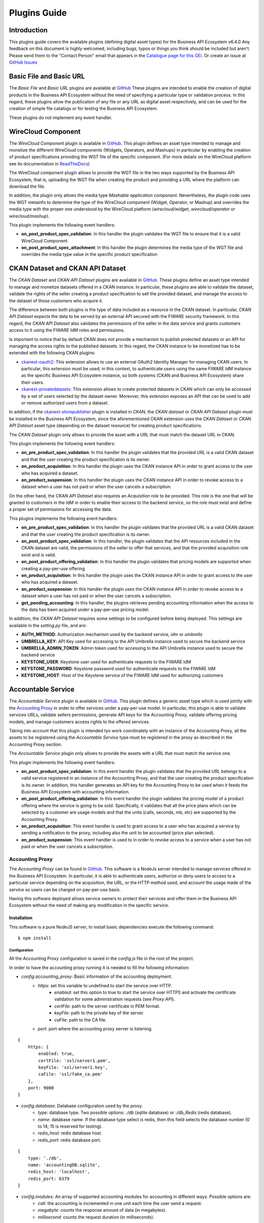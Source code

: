 =============
Plugins Guide
=============

------------
Introduction
------------

This plugins guide covers the available plugins (defining digital asset types) for the Business API Ecosystem v6.4.0
Any feedback on this document is highly welcomed, including bugs, typos or things you think should be included but aren't.
Please send them to the "Contact Person" email that appears in the `Catalogue page for this GEi`_. Or create an issue at `GitHub Issues`_

.. _Catalogue page for this GEi: https://catalogue.fiware.org/enablers/business-api-ecosystem-biz-ecosystem-ri
.. _GitHub Issues: https://github.com/FIWARE-TMForum/Business-API-Ecosystem/issues/new


------------------------
Basic File and Basic URL
------------------------

The *Basic File* and *Basic URL* plugins are available at `GitHub <https://github.com/FIWARE-TMForum/biz-basic-plugins>`__
These plugins are intended to enable the creation of digital products in the Business API Ecosystem without the need
of specifying a particular type or validation process. In this regard, these plugins allow the publication of any file
or any URL as digital asset respectively, and can be used for the creation of simple file catalogs or for testing the
Business API Ecosystem.

These plugins do not implement any event handler.

-------------------
WireCloud Component
-------------------

The *WireCloud Component* plugin is available in `GitHub <https://github.com/FIWARE-TMForum/wstore-wirecloud-plugin>`__.
This plugin defines an asset type intended to manage and monetize the different WireCloud components (Widgets, Operators,
and Mashups) in  particular by enabling the creation of product specifications providing the WGT file of the specific
component. (For more details on the WireCloud platform see its documentation in `ReadTheDocs <https://wirecloud.readthedocs.io>`__)

The WireCloud component plugin allows to provide the WGT file in the two ways supported by the Business API Ecosystem,
that is, uploading the WGT file when creating the product and providing a URL where the platform can download the file.

In addition, the plugin only allows the media type *Mashable application component*. Nevertheless, the plugin code uses the WGT
metainfo to determine the type of the WireCloud component (Widget, Operator, or Mashup) and overrides the media type with the
proper one understood by the WireCloud platform (*wirecloud/widget*, *wirecloud/operator* or *wirecloud/mashup*).

.. image:: ./images/plugin/wirecloud1.png
   :align: center

.. image:: ./images/plugin/wirecloud2.png
   :align: center

This plugin implements the following event handlers:

* **on_post_product_spec_validation**: In this handler the plugin validates the WGT file to ensure that it is a valid WireCloud Component
* **on_post_product_spec_attachment**: In this handler the plugin determines the media type of the WGT file and overrides the media type value in the specific product specification

---------------------------------
CKAN Dataset and CKAN API Dataset
---------------------------------

The *CKAN Dataset* and *CKAN API Dataset* plugins are available in `GitHub <https://github.com/FIWARE-TMForum/biz-ckan-plugin>`__.
These plugins define an asset type intended to manage and monetize datasets offered in a CKAN instance. In particular,
these plugins are able to validate the dataset, validate the rights of the seller creating a product specification to sell
the provided dataset, and manage the access to the dataset of those customers who acquire it.

The difference between both plugins is the type of data included as a resource in the CKAN dataset. In particular,
*CKAN API Dataset* expects the data to be served by an external API secured with the FIWARE security framework. In this
regard, the *CKAN API Dataset* also validates the permissions of the seller in the data service and grants customers access to it
using the FIWARE IdM roles and permissions.

Is important to notice that by default CKAN does not provide a mechanism to publish protected datasets or an API for
managing the access rights to the published datasets. In this regard, the CKAN instance to be monetized has to be extended
with the following CKAN plugins:

* `ckanext-oauth2 <https://github.com/conwetlab/ckanext-oauth2>`__: This extension allows to use an external OAuth2 Identity Manager
  for managing CKAN users. In particular, this extension must be used, in this context, to authenticate users using the same
  FIWARE IdM instance as the specific Business API Ecosystem instance, so both systems (CKAN and Business API Ecosystem)
  share their users.
* `ckanext-privatedatasets <https://github.com/conwetlab/ckanext-privatedatasets>`__: This extension allows to create
  protected datasets in CKAN which can only be accessed by a set of users selected by the dataset owner. Moreover, this
  extension exposes an API that can be used to add or remove authorized users from a dataset.

In addition, if the `ckanext-storepublisher <https://github.com/FIWARE-TMForum/ckanext-storepublisher>`__ plugin is installed
in CKAN, the *CKAN dataset* or *CKAN API Dataset* plugin must be installed in the Business API Ecosystem, since the aforementioned CKAN extension
uses the *CKAN Dataset* or *CKAN API Dataset* asset type (depending on the dataset resource) for creating product specifications.

The *CKAN Dataset* plugin only allows to provide the asset with a URL that must match the dataset URL in CKAN.

.. image:: ./images/plugin/ckan1.png
   :align: center

This plugin implements the following event handlers:

* **on_pre_product_spec_validation**: In this handler the plugin validates that the provided URL is a valid CKAN dataset and
  that the user creating the product specification is its owner.
* **on_product_acquisition**: In this handler the plugin uses the CKAN instance API in order to grant access to the user
  who has acquired a dataset.
* **on_product_suspension**: In this handler the plugin uses the CKAN instance API in order to revoke access to a dataset
  when a user has not paid or when the user cancels a subscription.

On the other hand, the *CKAN API Dataset* also requires an *Acquisition role* to be provided. This role is the one that
will be granted to customers in the IdM in order to enable their access to the backend service, so the role must exist
and define a proper set of permissions for accessing the data.

.. image:: ./images/plugin/ckan2.png
   :align: center
   :scale: 50%

This plugins implements the following event handlers:

* **on_pre_product_spec_validation**: In this handler the plugin validates that the provided URL is a valid CKAN dataset and
  that the user creating the product specification is its owner.
* **on_post_product_spec_validation**: In this handler, the plugin validates that the API resources included in the CKAN
  dataset are valid, the permissions of the seller to offer that services, and that the provided acquisition role exist and
  is valid.
* **on_post_product_offering_validation**: In this handler the plugin validates that pricing models are supported when
  creating a pay-per-use offering
* **on_product_acquisition**: In this handler the plugin uses the CKAN instance API in order to grant access to the user
  who has acquired a dataset.
* **on_product_suspension**: In this handler the plugin uses the CKAN instance API in order to revoke access to a dataset
  when a user has not paid or when the user cancels a subscription.
* **get_pending_accounting**: In this handler, the plugins retrieves pending accounting information when the access to the
  data has been acquired under a pay-per-use pricing model.


In addition, the *CKAN API Dataset* requires some settings to be configured before being deployed. This settings are available
in the *setting.py* file, and are:

* **AUTH_METHOD**: Authorization mechanism used by the backend service, *idm* or *umbrella*
* **UMBRELLA_KEY**: API Key used for accessing to the API Umbrella instance used to secure the backend service
* **UMBRELLA_ADMIN_TOKEN**: Admin token used for accessing to the API Umbrella instance used to secure the backend service
* **KEYSTONE_USER**: Keystone user used for authenticate requests to the FIWARE IdM
* **KEYSTONE_PASSWORD**: Keystone password used for authenticate requests to the FIWARE IdM
* **KEYSTONE_HOST**: Host of the Keystone service of the FIWARE IdM used for authorizing customers

-------------------
Accountable Service
-------------------

The *Accountable Service* plugin is available in `GitHub <hhttps://github.com/FIWARE-TMForum/biz-accountable-service-plugin>`__.
This plugin defines a generic asset type which is used jointly with the `Accounting Proxy <https://github.com/FIWARE-TMForum/Accounting-Proxy>`__
in order to offer services under a pay-per-use model. In particular, this plugin is able to validate services URLs,
validate sellers permissions, generate API keys for the Accounting Proxy, validate offering pricing models, and manage
customers access rights to the offered services.

Taking into account that this plugin is intended tyo work coordinately with an instance of the Accounting Proxy, all
the assets to be registered using the *Accountable Service* type must be registered in the proxy as described in the
Accounting Proxy section.

The *Accountable Service* plugin only allows to provide the assets with a URL that must match the service one.

.. image:: ./images/plugin/accounting1.png
   :align: center

This plugin implements the following event handlers:

* **on_post_product_spec_validation**: In this event handler the plugin validates that the provided URL belongs to a valid
  service registered in an instance of the Accounting Proxy, and that the user creating the product specification is its owner.
  In addition, this handler generates an API key for the Accounting Proxy to be used when it feeds the Business API Ecosystem
  with accounting information.
* **on_post_product_offering_validation**: In this event handler the plugin validates the pricing model of a product offering
  where the service is going to be sold. Specifically, it validates that all the price plans which can be selected by a
  customer are usage models and that the units (calls, seconds, mb, etc) are supported by the Accounting Proxy.
* **on_product_acquisition**: This event handler is used to grant access to a user who has acquired a service by sending
  a notification to the proxy, including also the unit to be accounted (price plan selected).
* **on_product_suspension**: This event handler is used to in order to revoke access to a service when a user has not
  paid or when the user cancels a subscription.

Accounting Proxy
================

The *Accounting Proxy* can be found in `GitHub <https://github.com/FIWARE-TMForum/Accounting-Proxy>`__. This software
is a NodeJs server intended to manage services offered in the Business API Ecosystem. In particular, it is able to
authenticate users, authorize or deny users to access to a particular service depending on the acquisition, the URL,
or the HTTP method used, and account the usage made of the service so users can be charged on pay-per-use basis.

Having this software deployed allows service owners to protect their services and offer them in the Business API Ecosystem
without the need of making any modification in the specific service.

Installation
------------

This software is a pure NodeJS server, to install basic dependencies execute the following command: ::

    $ npm install

Configuration
+++++++++++++

All the Accounting Proxy configuration is saved in the *config.js* file in the root of the project.

In order to have the accounting proxy running it is needed to fill the following information:

* `config.accounting_proxy`: Basic information of the accounting deployment.
   * `https`: set this variable to undefined to start the service over HTTP.
      * `enabled`: set this option to true to start the service over HTTPS and activate the certificate validation for some administration requests (see *Proxy API*).
      * `certFile`: path to the server certificate in PEM format.
      * `keyFile`: path to the private key of the server.
      * `caFile`: path to the CA file.
   * `port`: port where the accounting proxy server is listening.
::

    {
        https: {
            enabled: true,
            certFile: 'ssl/server1.pem',
            keyFile: 'ssl/server1.key',
            caFile: 'ssl/fake_ca.pem'
        },
        port: 9000
    }


* `config.database`: Database configuration used by the proxy.
   * `type`: database type. Two possible options: `./db` (sqlite database) or `./db_Redis` (redis database).
   * `name`: database name. If the database type select is redis, then this field selects the database number (0 to 14; 15 is reserved for testing).
   * `redis_host`: redis database host.
   * `redis_port`: redis database port.

::

    {
        type: './db',
        name: 'accountingDB.sqlite',
        redis_host: 'localhost',
        redis_port: 6379
    }


* `config.modules`:  An array of supported accounting modules for accounting in different ways. Possible options are:
   * `call`: the accounting is incremented in one unit each time the user send a request.
   * `megabyte`: counts the response amount of data (in megabytes).
   * `millisecond`: counts the request duration (in milliseconds).

::

    {
        accounting: [ 'call', 'megabyte', 'millisecond']
    }

Other accounting modules can be implemented and included to the proxy (see  *Accounting modules*).

* `config.usageAPI`: the information of the usage management API where the usage specifications and the accounting information will be sent.
   *`host`: Business API Ecosystem host.
   * `port`: Business API Ecosystem port.
   * `path`: path of the usage management API.
   * `schedule`: defines the daemon service schedule to notify the accounting information to the Business API Ecosystem. The format is similar to the cron tab format:  "MINUTE HOUR DAY_OF_MONTH MONTH_OF_YEAR DAY_OF_WEEK YEAR (optional)". By the default, the usage notifications will be sent every day at 00:00.

::

    {
        host: 'localhost',
        port: 8080,
        path: '/DSUsageManagement/api/usageManagement/v2',
        schedule: '00 00 * * *'
    }

* `config.api.administration_paths`: configuration of the administration paths. Default accounting paths are:

::

    {
        api: {
            administration_paths: {
                keys: '/accounting_proxy/keys',
                units: '/accounting_proxy/units',
                newBuy: '/accounting_proxy/newBuy',
                checkURL: '/accounting_proxy/urls',
                deleteBuy: '/accounting_proxy/deleteBuy'
            }
        }
    }

The Accounting Proxy can be used to proxy an Orion Context Broker, supporting the accounting of subscriptions. To do that,
the following configuration params are used:

* `config.resources`: configuration of the resources accounted by the proxy.
   * `contextBroker`: set this option to `true` if the resource accounted is an Orion Context Broker. Otherwise set this option to `false` (default value).
   * `notification_port`: port where the accounting proxy is listening to subscription notifications from the Orion Context Broker (port 9002 by default).

::

    {
	    contextBroker: true,
	    notification_port: 9002
    }

Administration
--------------

The Accounting Proxy is able to manage multiple services. In this regard, it has been provided a *cli* tool that can be
used by admins in order to register, delete, and manage its services. The available commands are:

* `./cli addService [-c | --context-broker] <publicPath> <url> <appId> <httpMethod> [otherHttpMethods...]`: This command is used to register
  a new service in the Accounting Proxy. It receives the following parameters
    * *publicPath*: Path where the service will be made available to external users. There are two valid patterns for the
      public path: (1) Providing a path with a single component (*/publicpath*) will make the Accounting Proxy accept requests
      to sub-paths of the specified one (i.e having a public path */publicpath* requests to */publicpath/more/path* are accepted).
      This pattern is typically used when you are offering the access to an API with multiple resources. (2) Providing a
      complete path (*/this/is/the/final/resource/path?color=Blue&shape=rectangular*) will make the Accounting Proxy to
      accept only requests to the exact registered path including query strings. This pattern is typically used when you are
      offering a single URL, like a Context Broker query.

    * *url*: URL where your service is actually running and where requests to the proxy will be redirected. Note that in
      this case all the URL is provided (including the host) since the accounting proxy allows the management of services
      running in different servers.

    * *appId*: ID of the service given by the FIWARE IdM. This id is used in order to ensure that the access tokens provided
      by users are valid for the accessed service

    * *HTTP methods*: List of HTTP methods that are allowed to access to the registered service

    * Options:
       * `-c, --context-broker`: the service is an Orion Context broker service (`config.contextBroker` must be set to `true` in `config.js`).

Following you can find two examples in order to clarify the options available for registering a service: ::

    $ ./cli addService /apacheapp http://localhost:5000/ 1111 GET PUT POST

In this case, there is a service running in the port 5000 which is made available though the */apacheapp* path, allowing
only GET, PUT, and POST HTTP request. Supposing that the Accounting Proxy is running in the host *accounting.proxy.com* in the
port 8000, the following requests will be accepted by it: ::

    GET http://accounting.proxy.com:8000/apacheapp
    GET http://accounting.proxy.com:8000/apacheapp/resource1/
    POST http://accounting.proxy.com:8000/apacheapp/resource1/resource2
.. note::
    The Accounting Proxy does not care about the API or the semantics of the monitored service, so it may accept
    a request to a URL which does not exists in the service, resulting in a usual 404 error given by the later

Additionally, a complete path can be provided, as in the following example: ::

    $ ./cli addService /broker/v1/contextEntities/Room2/attributes/temperature http://localhost:1026/v1/contextEntities/Room2/attributes/temperature 1111 GET

In this example, there is a Context Broker running in the port 1026 and a specific query is made available through the
Accounting proxy, so only the following request is accepted: ::

    GET http://accounting.proxy.com:8000/broker/v1/contextEntities/Room2/attributes/temperature

.. note::
    For making the proxy transparent to final users is a good practice to use the same path in the external path and in
    the URL when providing a complete path. Nevertheless, this is not mandatory, so it is possible to create an alias for
    a query (i.e */room2/temperature* for the previous example)


* `./cli getService [-p <publicPath>]`: This command is used to retrieve the URL, the application ID and the type
  (Context Broker or not) of all registered services.

    * Options:
       * `-p, --publicPath <path>`: only displays the information of the specified service.

* `./cli deleteService <publicPath>`: This command is used to delete the service associated with the public path.
* `./cli addAdmin <userId>`: This command is used to add a new administrator.
* `./cli deleteAdmin <userId>`: This command is used to delete the specified admin.
* `./cli bindAdmin <userId> <publicPath>`: This command is used to add the specified administrator to the service specified by the public path.
* `./cli unbindAdmin <userId> <publicPath>`: This command is used to delete the specified administrator for the specified service by its public path.
* `./cli getAdmins <publicPath>`: This command is used to display all the administrators for the specified service.

To display a brief description of the *cli* tool you can use : `./cli -h` or `./cli --help`. In addition, to get
information for a specific command you can use: `./cli help [cmd]`.

Authentication and Authorization
--------------------------------

The Accounting Proxy relies on the FIWARE IdM for authenticating users. To do that, the proxy expects that all the requests
include a header *Authorization: Bearer access_token* or *X-Auth-Token: access_token* with a valid access token given
by the IdM.

Moreover, if the authentication process has succeed, the Accounting Proxy validates the permissions of the user to access
to specific service. To do that, it checks if the user has been registered as an admin of the service or if the user has
acquired the service.

Is important to notice, that the Business API Ecosystem allows sellers to offer a service in different offerings with
different pricing models. In this regard, having just the access token is not enough to determine the accounting unit
(pricing model) that has to be used to account the usage of the service. It may happen, that a valid user has acquired
the access to a service in two different offerings with two different models (i.e calls and seconds), so the proxy
needs extra info to determine the unit to account (in this example calls or seconds). To deal with that problem, the
Accounting Proxy generates an API Key which identifies the service, the user, and the accounting unit, so including
it in a header *X-API-Key: api_key* when making requests, enables it to know what unit to account.

.. note::
    The X-API-Key header is not intended to provide an extra level of security, but just to remove the possible incertitude
    around the request

Proxy API
---------

The Accounting Proxy runs by default in the port 9000; nevertheless, this port can be configured as described in *Configuration*
section. In this regard, the different services configured though the administration *cli* tool can be accessed directly
in the root of the proxy using the public path defined for the service.

In addition, the Accounting Proxy has an administration API which can be accessed though the reserved path */accounting_proxy*.
Following, you can find the different services exposed in the administration API:

POST .../newBuy
+++++++++++++++

This service is used by the Business API Ecosystem to notify a new buy. If the accounting proxy has been started over
HTTPS, these requests should be signed with the Business API Ecosystem key; otherwise, they will be rejected.

::

    {
       "orderId": "...",
       "productId": "...",
       "customer": "...",
       "productSpecification": {
           "url": "...",
           "unit": "...",
           "recordType": "..."
       }
    }

* `orderId`: order identifier.
* `productId`: product identifier.
* `customer`: customer id.
* `url`: base url of the service.
* `unit`: accounting unit (`megabyte`, `call`, etc).
* `recordType`: type of accounting.

POST .../deleteBuy
++++++++++++++++++

This service is used by the Business API Ecosystem to notify a terminated buy. If the accounting proxy has been started over HTTPS, these
requests should be signed with the Business API Ecosystem key; otherwise, they will be rejected.

::

    {
       "orderId": "...",
       "productId": "...",
       "customer": "...",
       "productSpecification": {
          "url": "..."
       }
    }

* `orderId`: order identifier.
* `productId`: product identifier.
* `customer`: customer id.
* `url`: base url of the service.

POST .../urls
+++++++++++++

This service is used by the Business API Ecosystem to check if an URL is a valid registered service. This requests require
the "authorization" header with a valid access token from the IdM and the user must be an administrator of the service.
If the accounting proxy has been started over HTTPS, these requests should be signed with the Business API Ecosystem key cert; otherwise,
they will be rejected.

::

    {
       "url": "..."
    }

GET .../keys
++++++++++++

Retrieve the user's API_KEYs in a json. This request require the "authorization" header with a valid access token from the IdM.

::

    [
	    {
            "apiKey": "...",
            "productId": "...",
            "orderId": "...",
            "url": "..."
        },
        {
            "apiKey": "...",
            "productId": "...",
            "orderId": "...",
            "url": "..."
        }
    ]

GET .../units
+++++++++++++

Retrieve the supported accounting units by the accounting proxy in a JSON. This requests require the "authorization"
header with a valid access token from the IdM.

::

    {
	    "units": ["..."]
    }


Accounting modules
------------------

By default, the Accounting Proxy includes three different modules for accounting. Nevertheless, it is possible to extend
the proxy with new modules by creating them in the *acc_modules* directory, those modules have to have the following structure:

::

    /** Accounting module for unit: XXXXXX */

    var count = function (countInfo, callback) {
        // Code to do the accounting goes here
        // .....

        return callback(error, amount);
    }

    var getSpecification = function () {
        return specification;
    }


The function `count` receives two parameters:
* `countInfo`: object containing both, the request made by the user and the response returned by the service ::

    {
        request: { // Request object used by the proxy to make the request to the service.
            headers: {

            },
            body: {

            },
            ...
        },
        response: { // Response object received from the service.
            headers: {

            },
            body: {

            },
            elapsedTime: , // Response time
            ...
        }
    }

* `callback`: function, which is used to retrieve the accounting value or the error message. The callback expects 2 parameters:
   * `error`: string with a description of the error if there is one. Otherwise, `null`.
   * `amount`: number with the amount to be added to the current accounting.

The function `getSpecification` should return a javascript object with the usage specification for the accounting unit
according to the TMF635 usage management API (`TMF635 usage Management API <https://www.tmforum.org/resources/standard/tmf635-usage-management-api-rest-specification-r14-5-0/>`__).

Finally, add the name of the developed accounting module to the `config.modules` array in the `config.js` file (the
accounting module name is the name of the file, e.g. `megabyte` and `megabyte.js`) and restart the Accounting Proxy.
